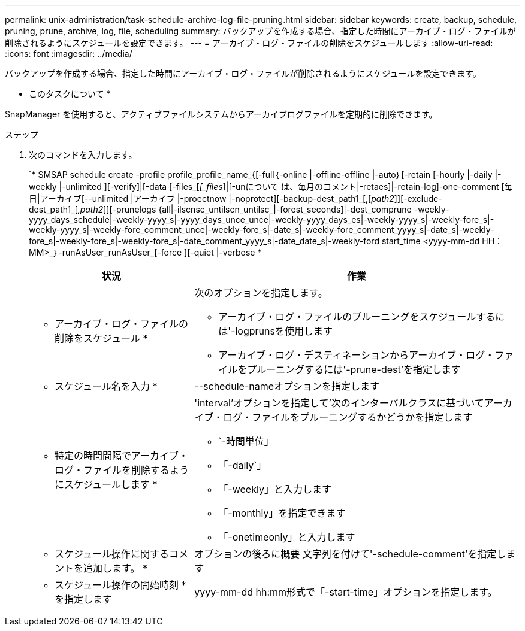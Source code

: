 ---
permalink: unix-administration/task-schedule-archive-log-file-pruning.html 
sidebar: sidebar 
keywords: create, backup, schedule, pruning, prune, archive, log, file, scheduling 
summary: バックアップを作成する場合、指定した時間にアーカイブ・ログ・ファイルが削除されるようにスケジュールを設定できます。 
---
= アーカイブ・ログ・ファイルの削除をスケジュールします
:allow-uri-read: 
:icons: font
:imagesdir: ../media/


[role="lead"]
バックアップを作成する場合、指定した時間にアーカイブ・ログ・ファイルが削除されるようにスケジュールを設定できます。

* このタスクについて *

SnapManager を使用すると、アクティブファイルシステムからアーカイブログファイルを定期的に削除できます。

.ステップ
. 次のコマンドを入力します。
+
`* SMSAP schedule create -profile profile_profile_name_{[-full｛-online |-offline-offline |-auto｝[-retain [-hourly |-daily |-weekly |-unlimited ][-verify]|[-data [-files_[_[_files_]|[-unについて は、毎月のコメント|-retaes]|-retain-log]-one-comment [毎日|アーカイブ[--unlimited |アーカイブ |-proectnow |-noprotect][-backup-dest_path1_[,[_path2_]][-exclude-dest_path1_[_,path2_]][-prunelogs {all|-ilscnsc_untilscn_untilsc_|-forest_seconds]|-dest_comprune -weekly-yyyy_days_schedule|-weekly-yyyy_s|-yyyy_days_unce_unce|-weekly-yyyy_days_es|-weekly-yyyy_s|-weekly-fore_s|-weekly-yyyy_s|-weekly-fore_comment_unce|-weekly-fore_s|-date_s|-weekly-fore_comment_yyyy_s|-date_s|-weekly-fore_s|-weekly-fore_s|-weekly-fore_s|-date_comment_yyyy_s|-date_date_s|-weekly-ford start_time <yyyy-mm-dd HH：MM>_｝-runAsUser_runAsUser_[-force ][-quiet |-verbose *

+
[cols="2a,4a"]
|===
| 状況 | 作業 


 a| 
* アーカイブ・ログ・ファイルの削除をスケジュール *
 a| 
次のオプションを指定します。

** アーカイブ・ログ・ファイルのプルーニングをスケジュールするには'-logprunsを使用します
** アーカイブ・ログ・デスティネーションからアーカイブ・ログ・ファイルをプルーニングするには'-prune-dest'を指定します




 a| 
* スケジュール名を入力 *
 a| 
--schedule-nameオプションを指定します



 a| 
* 特定の時間間隔でアーカイブ・ログ・ファイルを削除するようにスケジュールします *
 a| 
'interval'オプションを指定して'次のインターバルクラスに基づいてアーカイブ・ログ・ファイルをプルーニングするかどうかを指定します

** `-時間単位」
** 「-daily`」
** 「-weekly」と入力します
** 「-monthly」を指定できます
** 「-onetimeonly」と入力します




 a| 
* スケジュール操作に関するコメントを追加します。 *
 a| 
オプションの後ろに概要 文字列を付けて'-schedule-comment'を指定します



 a| 
* スケジュール操作の開始時刻 * を指定します
 a| 
yyyy-mm-dd hh:mm形式で「-start-time」オプションを指定します。

|===

